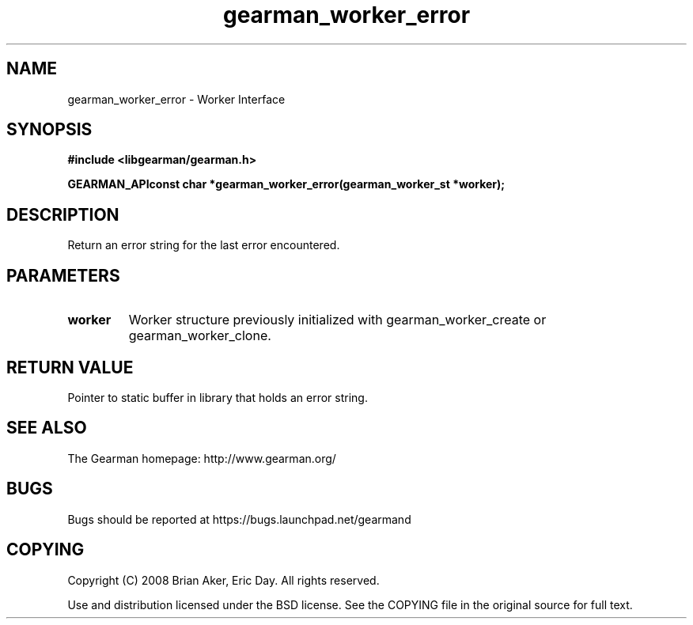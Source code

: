 .TH gearman_worker_error 3 2009-07-02 "Gearman" "Gearman"
.SH NAME
gearman_worker_error \- Worker Interface
.SH SYNOPSIS
.B #include <libgearman/gearman.h>
.sp
.BI "GEARMAN_APIconst char *gearman_worker_error(gearman_worker_st *worker);"
.SH DESCRIPTION
Return an error string for the last error encountered.
.SH PARAMETERS
.TP
.BR worker
Worker structure previously initialized with
gearman_worker_create or gearman_worker_clone.
.SH "RETURN VALUE"
Pointer to static buffer in library that holds an error string.
.SH "SEE ALSO"
The Gearman homepage: http://www.gearman.org/
.SH BUGS
Bugs should be reported at https://bugs.launchpad.net/gearmand
.SH COPYING
Copyright (C) 2008 Brian Aker, Eric Day. All rights reserved.

Use and distribution licensed under the BSD license. See the COPYING file in the original source for full text.
